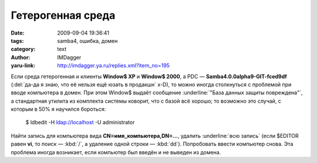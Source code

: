 Гетерогенная среда
==================
:date: 2009-09-04 19:36:41
:tags: samba4, ошибка, домен
:category: text
:author: IMDagger
:yaru-link: http://imdagger.ya.ru/replies.xml?item_no=195

Если среда гетерогенная и клиенты **Window$ XP** и **Window$ 2000**,
а PDC — **Samba4.0.0alpha9-GIT-fced9df** (:del:`да-да я знаю, что её нельзя
ещё юзать в продакшн` x-D), то можно иногда столкнуться с проблемой при
вводе компьютера в домен. При этом Window$ выдаёт сообщение :underline:`"База данных
защиты повреждена"`, а стандартная утилита из комплекта системы коворит,
что с базой всё хорошо; то возможно это случай, с которым в 50% я
научился бороться:

    $ ldbedit -H ldap://localhost -U administrator

Найти запись для компьютера вида **CN=имя\_компьютера,DN=…**,
удалить :underline:`всю запись` (если $EDITOR равен **vi**, то поиск — :kbd:`/`, а
удаление одной строки — :kbd:`dd`). Попробовать ввести компьютер снова.
Эта проблема иногда возникает, если компьютер был введён и не выведен из
домена.
